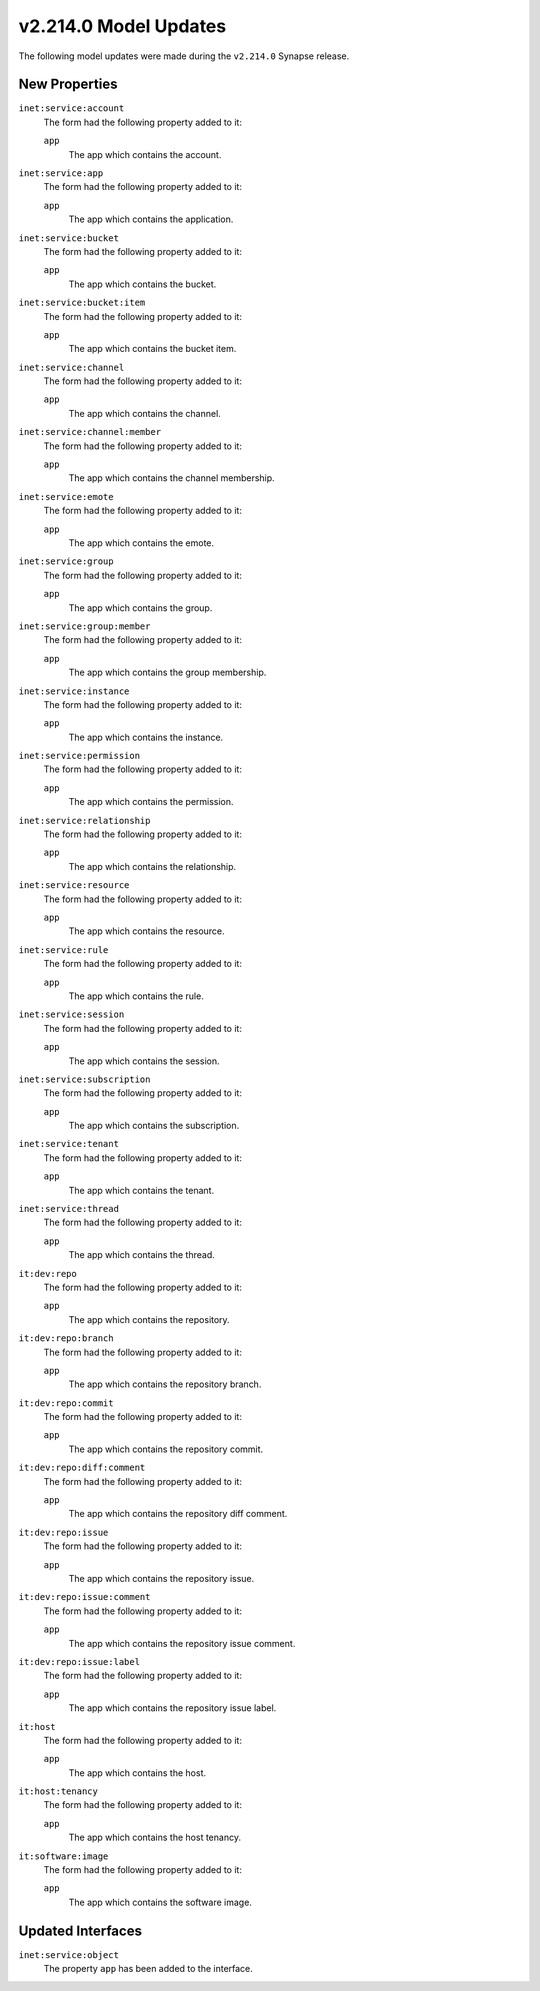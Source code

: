 

.. _userguide_model_v2_214_0:

######################
v2.214.0 Model Updates
######################

The following model updates were made during the ``v2.214.0`` Synapse release.

**************
New Properties
**************

``inet:service:account``
  The form had the following property added to it:

  ``app``
    The app which contains the account.


``inet:service:app``
  The form had the following property added to it:

  ``app``
    The app which contains the application.


``inet:service:bucket``
  The form had the following property added to it:

  ``app``
    The app which contains the bucket.


``inet:service:bucket:item``
  The form had the following property added to it:

  ``app``
    The app which contains the bucket item.


``inet:service:channel``
  The form had the following property added to it:

  ``app``
    The app which contains the channel.


``inet:service:channel:member``
  The form had the following property added to it:

  ``app``
    The app which contains the channel membership.


``inet:service:emote``
  The form had the following property added to it:

  ``app``
    The app which contains the emote.


``inet:service:group``
  The form had the following property added to it:

  ``app``
    The app which contains the group.


``inet:service:group:member``
  The form had the following property added to it:

  ``app``
    The app which contains the group membership.


``inet:service:instance``
  The form had the following property added to it:

  ``app``
    The app which contains the instance.


``inet:service:permission``
  The form had the following property added to it:

  ``app``
    The app which contains the permission.


``inet:service:relationship``
  The form had the following property added to it:

  ``app``
    The app which contains the relationship.


``inet:service:resource``
  The form had the following property added to it:

  ``app``
    The app which contains the resource.


``inet:service:rule``
  The form had the following property added to it:

  ``app``
    The app which contains the rule.


``inet:service:session``
  The form had the following property added to it:

  ``app``
    The app which contains the session.


``inet:service:subscription``
  The form had the following property added to it:

  ``app``
    The app which contains the subscription.


``inet:service:tenant``
  The form had the following property added to it:

  ``app``
    The app which contains the tenant.


``inet:service:thread``
  The form had the following property added to it:

  ``app``
    The app which contains the thread.


``it:dev:repo``
  The form had the following property added to it:

  ``app``
    The app which contains the repository.


``it:dev:repo:branch``
  The form had the following property added to it:

  ``app``
    The app which contains the repository branch.


``it:dev:repo:commit``
  The form had the following property added to it:

  ``app``
    The app which contains the repository commit.


``it:dev:repo:diff:comment``
  The form had the following property added to it:

  ``app``
    The app which contains the repository diff comment.


``it:dev:repo:issue``
  The form had the following property added to it:

  ``app``
    The app which contains the repository issue.


``it:dev:repo:issue:comment``
  The form had the following property added to it:

  ``app``
    The app which contains the repository issue comment.


``it:dev:repo:issue:label``
  The form had the following property added to it:

  ``app``
    The app which contains the repository issue label.


``it:host``
  The form had the following property added to it:

  ``app``
    The app which contains the host.


``it:host:tenancy``
  The form had the following property added to it:

  ``app``
    The app which contains the host tenancy.


``it:software:image``
  The form had the following property added to it:

  ``app``
    The app which contains the software image.



******************
Updated Interfaces
******************

``inet:service:object``
  The property ``app`` has been added to the interface.

